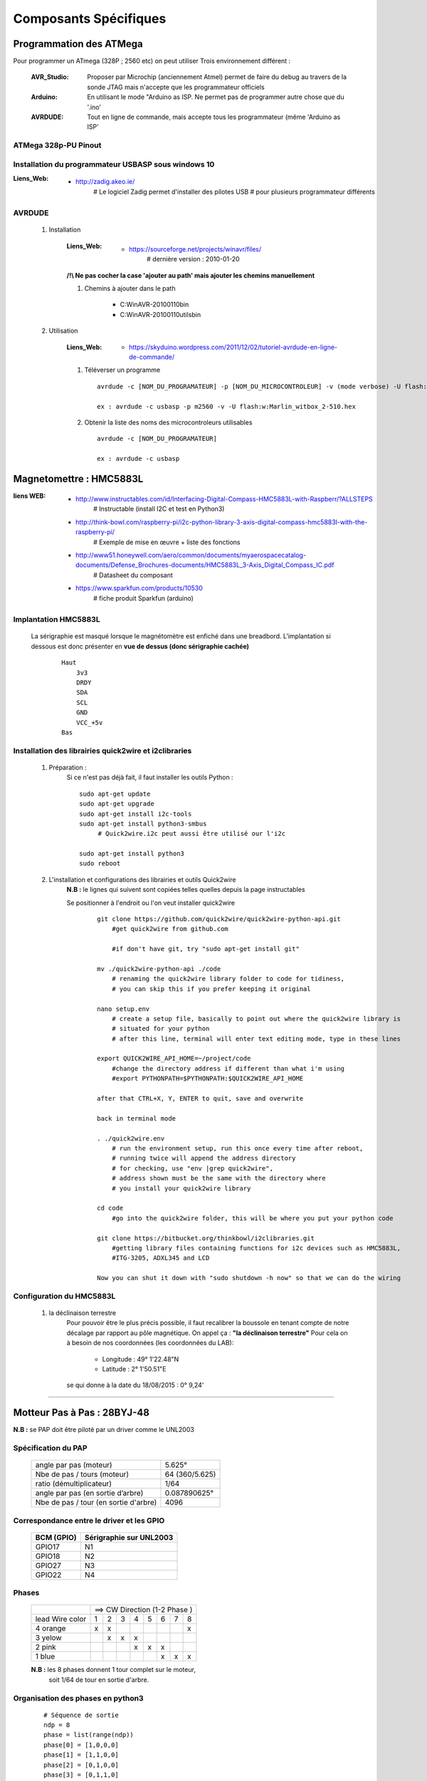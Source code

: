 ======================
Composants Spécifiques
======================

Programmation des ATMega
========================

Pour programmer un ATmega (328P ; 2560 etc) on peut utiliser Trois environnement différent :

    :AVR_Studio:    Proposer par Microchip (anciennement Atmel) permet de faire du debug
                    au travers de la sonde JTAG mais n'accepte que
                    les programmateur officiels
                    
    :Arduino:       En utilisant le mode "Arduino as ISP. Ne permet pas de programmer
                    autre chose que du '.ino'
                    
    :AVRDUDE:       Tout en ligne de commande, mais accepte tous les programmateur (même
                    'Arduino as ISP'

ATMega 328p-PU Pinout
---------------------

 .. image:: .\Images\Composants\ATMEGA\ATMEGA328-PU-PINOUT.jpg
     :width: 400 px
     :align: center

Installation du programmateur USBASP sous windows 10
----------------------------------------------------

:Liens_Web:
            * http://zadig.akeo.ie/
                # Le logiciel Zadig permet d'installer des pilotes USB
                # pour plusieurs programmateur différents
                
AVRDUDE
-------

    #. Installation
        
        :Liens_Web:
                    * https://sourceforge.net/projects/winavr/files/
                        # dernière version : 2010-01-20
                        
        **/!\\ Ne pas cocher la case 'ajouter au path' mais ajouter les chemins manuellement**
        
        #. Chemins à ajouter dans le path 
            
            * C:\WinAVR-20100110\bin
            * C:\WinAVR-20100110\utils\bin
                        
    #. Utilisation

        :Liens_Web:
                    * https://skyduino.wordpress.com/2011/12/02/tutoriel-avrdude-en-ligne-de-commande/
    
        #. Téléverser un programme ::
        
            avrdude -c [NOM_DU_PROGRAMATEUR] -p [NOM_DU_MICROCONTROLEUR] -v (mode verbose) -U flash:[r|w|v]:[NOM_DU_HEX_A_TELEVERSER]
            
            ex : avrdude -c usbasp -p m2560 -v -U flash:w:Marlin_witbox_2-510.hex
            
        #. Obtenir la liste des noms des microcontroleurs utilisables ::
        
            avrdude -c [NOM_DU_PROGRAMATEUR]
            
            ex : avrdude -c usbasp
    
        


Magnetomettre : HMC5883L
========================

:liens WEB:
            * http://www.instructables.com/id/Interfacing-Digital-Compass-HMC5883L-with-Raspberr/?ALLSTEPS
                # Instructable (install I2C et test en Python3)
                                                
            * http://think-bowl.com/raspberry-pi/i2c-python-library-3-axis-digital-compass-hmc5883l-with-the-raspberry-pi/
                # Exemple de mise en œuvre + liste des fonctions
                    
            * http://www51.honeywell.com/aero/common/documents/myaerospacecatalog-documents/Defense_Brochures-documents/HMC5883L_3-Axis_Digital_Compass_IC.pdf
                # Datasheet du composant
                                                
            * https://www.sparkfun.com/products/10530
                # fiche produit Sparkfun (arduino)
    
Implantation HMC5883L
---------------------
    
    La sérigraphie est masqué lorsque le magnétomètre est enfiché dans une breadbord.
    L’implantation si dessous est donc présenter en **vue de dessus (donc sérigraphie cachée)**
    
        ::
        
            Haut
                3v3
                DRDY
                SDA
                SCL
                GND
                VCC_+5v
            Bas
    
Installation des librairies quick2wire et i2clibraries
------------------------------------------------------

        #. Préparation :
            Si ce n'est pas déjà fait, il faut installer les outils Python :
            
            ::
            
                sudo apt-get update
                sudo apt-get upgrade
                sudo apt-get install i2c-tools
                sudo apt-get install python3-smbus
                     # Quick2wire.i2c peut aussi être utilisé our l'i2c
                    
                sudo apt-get install python3
                sudo reboot
                    
        #. L'installation et configurations des librairies et outils Quick2wire
            **N.B :** le lignes qui suivent sont copiées telles quelles depuis la page instructables
            
            Se positionner à l'endroit ou l'on veut installer quick2wire
                ::
                
                    git clone https://github.com/quick2wire/quick2wire-python-api.git
                        #get quick2wire from github.com

                        #if don't have git, try "sudo apt-get install git"

                    mv ./quick2wire-python-api ./code
                        # renaming the quick2wire library folder to code for tidiness, 
                        # you can skip this if you prefer keeping it original

                    nano setup.env 
                        # create a setup file, basically to point out where the quick2wire library is
                        # situated for your python
                        # after this line, terminal will enter text editing mode, type in these lines

                    export QUICK2WIRE_API_HOME=~/project/code
                        #change the directory address if different than what i'm using
                        #export PYTHONPATH=$PYTHONPATH:$QUICK2WIRE_API_HOME

                    after that CTRL+X, Y, ENTER to quit, save and overwrite

                    back in terminal mode

                    . ./quick2wire.env 
                        # run the environment setup, run this once every time after reboot,
                        # running twice will append the address directory
                        # for checking, use "env |grep quick2wire",
                        # address shown must be the same with the directory where 
                        # you install your quick2wire library

                    cd code
                        #go into the quick2wire folder, this will be where you put your python code

                    git clone https://bitbucket.org/thinkbowl/i2clibraries.git
                        #getting library files containing functions for i2c devices such as HMC5883L,
                        #ITG-3205, ADXL345 and LCD

                    Now you can shut it down with "sudo shutdown -h now" so that we can do the wiring
                                
Configuration du HMC5883L
-------------------------

        #. la déclinaison terrestre
            Pour pouvoir être le plus précis possible, il faut recalibrer la boussole en tenant compte
            de notre décalage par rapport au pôle magnétique. On appel ça : **"la déclinaison terrestre"**
            Pour cela on à besoin de nos coordonnées (les coordonnées du LAB):
            
                * Longitude :  49° 1'22.48"N
                * Latitude  :   2° 1'50.51"E
            
            se qui donne à la date du 18/08/2015 : 0° 9,24'
                        
                        
####

Motteur Pas à Pas : 28BYJ-48
============================

**N.B :** se PAP doit être piloté par un driver comme le UNL2003

Spécification du PAP
--------------------

    +---------------------------------------+----------------+
    | angle par pas (moteur)                |  5.625°        |
    +---------------------------------------+----------------+
    | Nbe de pas / tours (moteur)           | 64 (360/5.625) |
    +---------------------------------------+----------------+
    | ratio (démultiplicateur)              | 1/64           |
    +---------------------------------------+----------------+
    | angle par pas (en sortie d’arbre)     | 0.087890625°   |
    +---------------------------------------+----------------+
    | Nbe de pas / tour (en sortie d'arbre) | 4096           |
    +---------------------------------------+----------------+

Correspondance entre le driver et les GPIO
------------------------------------------
    
        +------------+-------------------------+
        | BCM (GPIO) | Sérigraphie sur UNL2003 |
        +============+=========================+
        |  GPIO17    |           N1            |
        +------------+-------------------------+
        |  GPIO18    |           N2            |
        +------------+-------------------------+
        |  GPIO27    |           N3            |
        +------------+-------------------------+
        |  GPIO22    |           N4            |
        +------------+-------------------------+
        
Phases
------
        +-----------------+---+---+---+---+---+---+---+----+
        |                 | ==> CW Direction (1-2 Phase )  |
        +-----------------+---+---+---+---+---+---+---+----+
        | lead Wire color | 1 | 2 | 3 | 4 | 5 | 6 | 7 | 8  |
        +-----------------+---+---+---+---+---+---+---+----+
        | 4 orange        | x | x |   |   |   |   |   | x  |
        +-----------------+---+---+---+---+---+---+---+----+
        | 3 yelow         |   | x | x | x |   |   |   |    |
        +-----------------+---+---+---+---+---+---+---+----+
        | 2 pink          |   |   |   | x | x | x |   |    |
        +-----------------+---+---+---+---+---+---+---+----+
        | 1 blue          |   |   |   |   |   | x | x | x  |
        +-----------------+---+---+---+---+---+---+---+----+
            
        **N.B :** les 8 phases donnent 1 tour complet sur le moteur,
            soit 1/64 de tour en sortie d'arbre.
            
Organisation des phases en python3
----------------------------------
        ::
        
            # Séquence de sortie
            ndp = 8
            phase = list(range(ndp))
            phase[0] = [1,0,0,0]
            phase[1] = [1,1,0,0]
            phase[2] = [0,1,0,0]
            phase[3] = [0,1,1,0]
            phase[4] = [0,0,1,0]
            phase[5] = [0,0,1,1]
            phase[6] = [0,0,0,1]
            phase[7] = [1,0,0,1]
                    
        **N.B :** la liste contenu dans chaque phase, correspond à l'état
            (1 = Hight = True ; 0 = Low = False) à appliquer sur le broches du GPIO
                
            ::
        
                ex  : phase[0] = [1,0,0,0]
                    --> GPIO17 = 1
                    --> GPIO18 = 0
                    --> GPIO27 = 0
                    --> GPIO22 = 0

####

Picamera
========

:liens WEB:
        * http://www.framboise314.fr/picamera-pour-piloter-integralement-la-camera-de-votre-raspberry-pi-en-python/
        * http://picamera.readthedocs.org/en/release-1.0/quickstart.html
            # Quick Start
                                    
        * http://picamera.readthedocs.org/en/release-1.0/recipes1.html
            # CookBook
                
Activation du module caméra sur le RPi
--------------------------------------

    #. se connecter au module de configuration
        ::
        
            * sudo raspi-config
            
    #.* faire la séquence suivante
        ::
        
            "5 Enable Camera" -> [Entré]
                    --> <Enable> -> [Entré]
                    --> <Finish> -> [Entré]
                    --> <Oui> -> [Entré]
                    
installation de la camera
-------------------------

        #.   Insérer la limande dans le ports situé au niveau du port HDMI.
        
            **N.B :** la partie métallique doit être en direction du port HDMI

                    
Instalation de la librairie PiCamera
------------------------------------

        #. Faire les mises à jour système de rigueur puis
            ::
            
                sudo apt-get install python3-picamera
            
utilisation avec python
-----------------------
            ::
            
                import picamera
                
####

Capteur ultrason : HC-SR04
==========================

:Liens Web:
            * https://youtu.be/xACy8l3LsXI
            * http://www.modmypi.com/blog/hc-sr04-ultrasonic-range-sensor-on-the-raspberry-pi
             
Vocabulaire et définissions pour le HC-SR04
-------------------------------------------

    :Trig:
        En Sortie (haut-parleur - Trig)
            # 1 impulsion est égale a 10us (0.00001)
                    
    :Echo:
        En Entrée (Micro - Echo)
        
            # Attention les entrée du RPi étant en 3.3v,
            il faut faire un pont diviseur entre la broche
            "Echo" et le GND pour pouvoir se brancher
            sur le RPi
                
    :Vitesse du son:
        Le son se déplace à une vitesse d'environ 343 m/s (à température ambiante de 20°),
        soit environ 34300 cm/s
            
            
                
    :Distance:
        D = 17150 x time
            # 17150 correspond a la vitesse du son / 2 (34300/2).
            On divise par 2 car seule la distance en l'obstacle et le mur nous intéresse
            et non la distance total parcourue par l'onde radio.
            
Spécification du HC-SR04
------------------------

    :Alimentation:
        5 V
        
    :porté:
        2 cm à 500 cm
        
    :Résolution:
        0.3 cm
        
    :Fréquence:
        40 kHz

####

Captheur de Méthane : MQ4
=========================

:Liens_Web:
            * https://www.pololu.com/file/0J311/MQ4.pdf
                # DATASHEET du composant

            * https://www.aliexpress.com/item/Free-shipping-MQ-4-gas-methane-sensor-module-MQ4-for-arduino/32561647140.html?spm=a2g0s.9042311.0.0.27424c4dETPH08
                # Ref Aliexpress

            * https://www.sparkfun.com/datasheets/Sensors/Biometric/MQ-4.pdf
                # Une autre version de la DATASHHET (avec des dessins plus gros et schéma plus détaillés)

:INFOS:
        * Les capteurs de Type 'MQx' ont besoin d'être alimentés en continue

        * Les capteurs de Type 'MQx' doivent nécessite un délais de minimum 48H pour fournir
          des informations fiables

        * Toutes les valeurs données ici concerne uniquement le Méthane. Pour tout autre gaze 
          détecté par le MQ4, il faut se reporter à la documentation

:/attention\\:
        * Sur la version PCB la résistance Rl, qui devrait être une résistance ajustable de 10 à 47k,
          est une résistance fixe de 1K. D'après la documentation, cette résistance devrait être
          étalonnée pour 5000 ppm soit à peut près 20K

####

Liste des gazes pouvant être détecter par le MQ4
================================================

    * GPL

    * Méthane (CH4)

    * Hydrogène (H2)

    * Monoxyde de Carbone (CO)

    * Alcool

    * Fumé de cigarette

####

Définition des constantes et valeurs de références
==================================================

:Liens_Web:
            * https://www.jayconsystems.com/tutorials/gas-sensor-tutorial/
                # Tous les calculs ont été effectuer sellons les calculs de cette page mais sur la courbe CH4

:RS:        C'est la résistance mesurer mesurer par le capteur. Cette valeur est Variable.

:R0:        C'est la résistance du capteur en condition de gaz normal. Cette valeur est Variable.
            Elle doit être calculer. 
